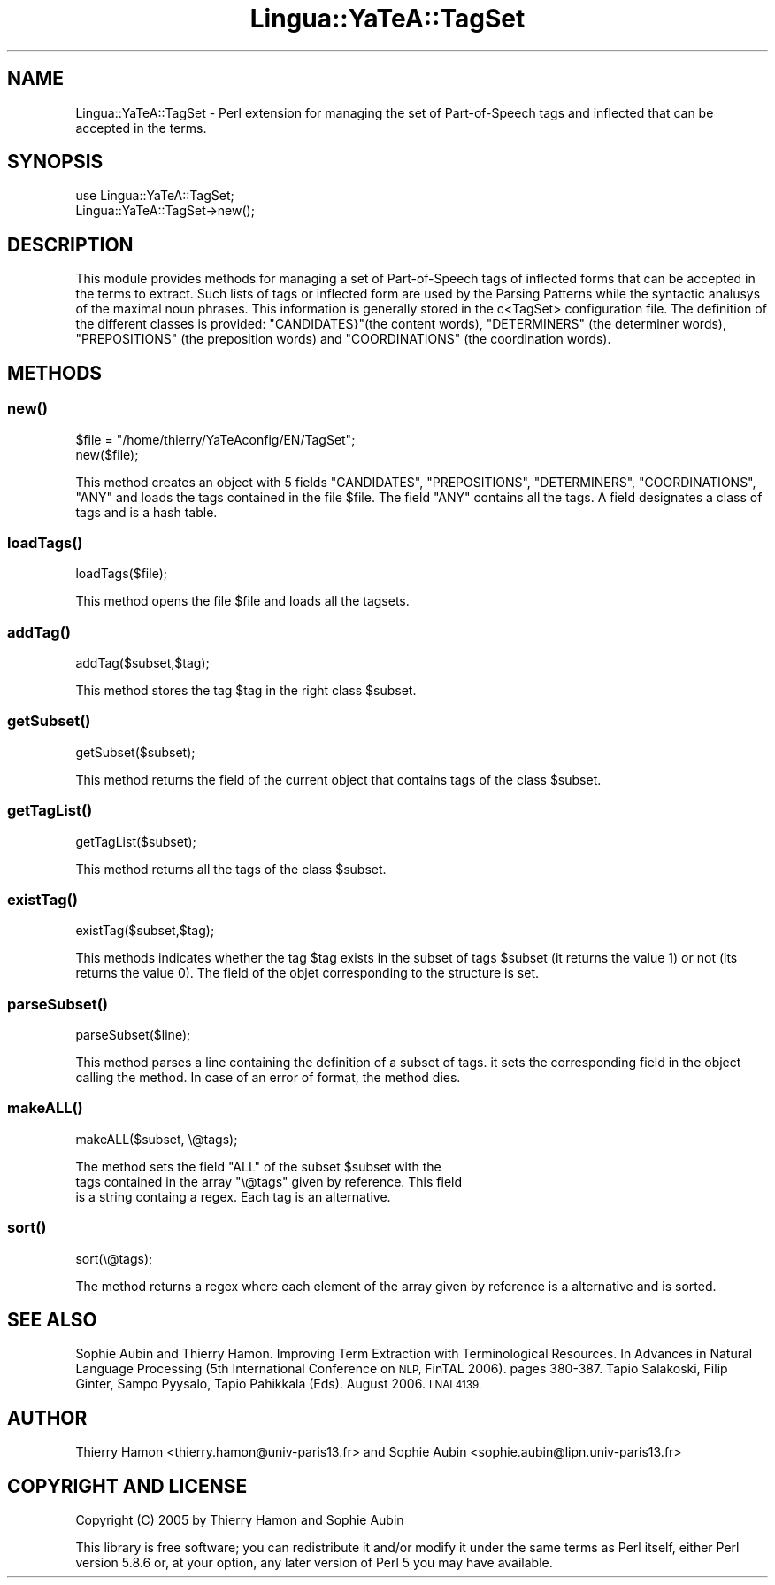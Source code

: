 .\" Automatically generated by Pod::Man 2.27 (Pod::Simple 3.28)
.\"
.\" Standard preamble:
.\" ========================================================================
.de Sp \" Vertical space (when we can't use .PP)
.if t .sp .5v
.if n .sp
..
.de Vb \" Begin verbatim text
.ft CW
.nf
.ne \\$1
..
.de Ve \" End verbatim text
.ft R
.fi
..
.\" Set up some character translations and predefined strings.  \*(-- will
.\" give an unbreakable dash, \*(PI will give pi, \*(L" will give a left
.\" double quote, and \*(R" will give a right double quote.  \*(C+ will
.\" give a nicer C++.  Capital omega is used to do unbreakable dashes and
.\" therefore won't be available.  \*(C` and \*(C' expand to `' in nroff,
.\" nothing in troff, for use with C<>.
.tr \(*W-
.ds C+ C\v'-.1v'\h'-1p'\s-2+\h'-1p'+\s0\v'.1v'\h'-1p'
.ie n \{\
.    ds -- \(*W-
.    ds PI pi
.    if (\n(.H=4u)&(1m=24u) .ds -- \(*W\h'-12u'\(*W\h'-12u'-\" diablo 10 pitch
.    if (\n(.H=4u)&(1m=20u) .ds -- \(*W\h'-12u'\(*W\h'-8u'-\"  diablo 12 pitch
.    ds L" ""
.    ds R" ""
.    ds C` ""
.    ds C' ""
'br\}
.el\{\
.    ds -- \|\(em\|
.    ds PI \(*p
.    ds L" ``
.    ds R" ''
.    ds C`
.    ds C'
'br\}
.\"
.\" Escape single quotes in literal strings from groff's Unicode transform.
.ie \n(.g .ds Aq \(aq
.el       .ds Aq '
.\"
.\" If the F register is turned on, we'll generate index entries on stderr for
.\" titles (.TH), headers (.SH), subsections (.SS), items (.Ip), and index
.\" entries marked with X<> in POD.  Of course, you'll have to process the
.\" output yourself in some meaningful fashion.
.\"
.\" Avoid warning from groff about undefined register 'F'.
.de IX
..
.nr rF 0
.if \n(.g .if rF .nr rF 1
.if (\n(rF:(\n(.g==0)) \{
.    if \nF \{
.        de IX
.        tm Index:\\$1\t\\n%\t"\\$2"
..
.        if !\nF==2 \{
.            nr % 0
.            nr F 2
.        \}
.    \}
.\}
.rr rF
.\"
.\" Accent mark definitions (@(#)ms.acc 1.5 88/02/08 SMI; from UCB 4.2).
.\" Fear.  Run.  Save yourself.  No user-serviceable parts.
.    \" fudge factors for nroff and troff
.if n \{\
.    ds #H 0
.    ds #V .8m
.    ds #F .3m
.    ds #[ \f1
.    ds #] \fP
.\}
.if t \{\
.    ds #H ((1u-(\\\\n(.fu%2u))*.13m)
.    ds #V .6m
.    ds #F 0
.    ds #[ \&
.    ds #] \&
.\}
.    \" simple accents for nroff and troff
.if n \{\
.    ds ' \&
.    ds ` \&
.    ds ^ \&
.    ds , \&
.    ds ~ ~
.    ds /
.\}
.if t \{\
.    ds ' \\k:\h'-(\\n(.wu*8/10-\*(#H)'\'\h"|\\n:u"
.    ds ` \\k:\h'-(\\n(.wu*8/10-\*(#H)'\`\h'|\\n:u'
.    ds ^ \\k:\h'-(\\n(.wu*10/11-\*(#H)'^\h'|\\n:u'
.    ds , \\k:\h'-(\\n(.wu*8/10)',\h'|\\n:u'
.    ds ~ \\k:\h'-(\\n(.wu-\*(#H-.1m)'~\h'|\\n:u'
.    ds / \\k:\h'-(\\n(.wu*8/10-\*(#H)'\z\(sl\h'|\\n:u'
.\}
.    \" troff and (daisy-wheel) nroff accents
.ds : \\k:\h'-(\\n(.wu*8/10-\*(#H+.1m+\*(#F)'\v'-\*(#V'\z.\h'.2m+\*(#F'.\h'|\\n:u'\v'\*(#V'
.ds 8 \h'\*(#H'\(*b\h'-\*(#H'
.ds o \\k:\h'-(\\n(.wu+\w'\(de'u-\*(#H)/2u'\v'-.3n'\*(#[\z\(de\v'.3n'\h'|\\n:u'\*(#]
.ds d- \h'\*(#H'\(pd\h'-\w'~'u'\v'-.25m'\f2\(hy\fP\v'.25m'\h'-\*(#H'
.ds D- D\\k:\h'-\w'D'u'\v'-.11m'\z\(hy\v'.11m'\h'|\\n:u'
.ds th \*(#[\v'.3m'\s+1I\s-1\v'-.3m'\h'-(\w'I'u*2/3)'\s-1o\s+1\*(#]
.ds Th \*(#[\s+2I\s-2\h'-\w'I'u*3/5'\v'-.3m'o\v'.3m'\*(#]
.ds ae a\h'-(\w'a'u*4/10)'e
.ds Ae A\h'-(\w'A'u*4/10)'E
.    \" corrections for vroff
.if v .ds ~ \\k:\h'-(\\n(.wu*9/10-\*(#H)'\s-2\u~\d\s+2\h'|\\n:u'
.if v .ds ^ \\k:\h'-(\\n(.wu*10/11-\*(#H)'\v'-.4m'^\v'.4m'\h'|\\n:u'
.    \" for low resolution devices (crt and lpr)
.if \n(.H>23 .if \n(.V>19 \
\{\
.    ds : e
.    ds 8 ss
.    ds o a
.    ds d- d\h'-1'\(ga
.    ds D- D\h'-1'\(hy
.    ds th \o'bp'
.    ds Th \o'LP'
.    ds ae ae
.    ds Ae AE
.\}
.rm #[ #] #H #V #F C
.\" ========================================================================
.\"
.IX Title "Lingua::YaTeA::TagSet 3"
.TH Lingua::YaTeA::TagSet 3 "2017-12-14" "perl v5.18.2" "User Contributed Perl Documentation"
.\" For nroff, turn off justification.  Always turn off hyphenation; it makes
.\" way too many mistakes in technical documents.
.if n .ad l
.nh
.SH "NAME"
Lingua::YaTeA::TagSet \- Perl extension for managing the set of Part\-of\-Speech
tags and inflected that can be accepted in the terms.
.SH "SYNOPSIS"
.IX Header "SYNOPSIS"
.Vb 2
\&  use Lingua::YaTeA::TagSet;
\&  Lingua::YaTeA::TagSet\->new();
.Ve
.SH "DESCRIPTION"
.IX Header "DESCRIPTION"
This module provides methods for managing a set of Part-of-Speech tags
of inflected forms that can be accepted in the terms to extract. Such
lists of tags or inflected form are used by the Parsing Patterns while
the syntactic analusys of the maximal noun phrases. This information
is generally stored in the c<TagSet> configuration file. The
definition of the different classes is provided: \f(CW\*(C`CANDIDATES}\*(C'\fR(the content words),
\&\f(CW\*(C`DETERMINERS\*(C'\fR (the determiner words), \f(CW\*(C`PREPOSITIONS\*(C'\fR (the preposition words) and \f(CW\*(C`COORDINATIONS\*(C'\fR (the coordination words).
.SH "METHODS"
.IX Header "METHODS"
.SS "\fInew()\fP"
.IX Subsection "new()"
.Vb 2
\&    $file = "/home/thierry/YaTeAconfig/EN/TagSet";
\&    new($file);
.Ve
.PP
This method creates an object with 5 fields \f(CW\*(C`CANDIDATES\*(C'\fR,
\&\f(CW\*(C`PREPOSITIONS\*(C'\fR, \f(CW\*(C`DETERMINERS\*(C'\fR, \f(CW\*(C`COORDINATIONS\*(C'\fR, \f(CW\*(C`ANY\*(C'\fR and loads
the tags contained in the file \f(CW$file\fR. The field \f(CW\*(C`ANY\*(C'\fR contains all
the tags. A field designates a class of tags and is a hash table.
.SS "\fIloadTags()\fP"
.IX Subsection "loadTags()"
.Vb 1
\&    loadTags($file);
.Ve
.PP
This method opens the file \f(CW$file\fR and loads all the tagsets.
.SS "\fIaddTag()\fP"
.IX Subsection "addTag()"
.Vb 1
\&    addTag($subset,$tag);
.Ve
.PP
This method stores the tag \f(CW$tag\fR in the right class \f(CW$subset\fR.
.SS "\fIgetSubset()\fP"
.IX Subsection "getSubset()"
.Vb 1
\&    getSubset($subset);
.Ve
.PP
This method returns the field of the current object that contains tags
of the class \f(CW$subset\fR.
.SS "\fIgetTagList()\fP"
.IX Subsection "getTagList()"
.Vb 1
\&    getTagList($subset);
.Ve
.PP
This method returns all the tags of the class \f(CW$subset\fR.
.SS "\fIexistTag()\fP"
.IX Subsection "existTag()"
.Vb 1
\&    existTag($subset,$tag);
.Ve
.PP
This methods indicates whether the tag \f(CW$tag\fR exists in the subset of
tags \f(CW$subset\fR (it returns the value 1) or not (its returns the value
0). The field of the objet corresponding to the structure is set.
.SS "\fIparseSubset()\fP"
.IX Subsection "parseSubset()"
.Vb 1
\&    parseSubset($line);
.Ve
.PP
This method parses a line containing the definition of a subset of
tags. it sets the corresponding field in the object calling the
method. In case of an error of format, the method dies.
.SS "\fImakeALL()\fP"
.IX Subsection "makeALL()"
.Vb 1
\&    makeALL($subset, \e@tags);
.Ve
.PP
The method sets the field \f(CW\*(C`ALL\*(C'\fR of the subset \f(CW$subset\fR with the
 tags contained in the array \f(CW\*(C`\e@tags\*(C'\fR given by reference. This field
 is a string containg a regex. Each tag is an alternative.
.SS "\fIsort()\fP"
.IX Subsection "sort()"
.Vb 1
\&    sort(\e@tags);
.Ve
.PP
The method returns a regex where each element of the array given by
reference is a alternative and is sorted.
.SH "SEE ALSO"
.IX Header "SEE ALSO"
Sophie Aubin and Thierry Hamon. Improving Term Extraction with
Terminological Resources. In Advances in Natural Language Processing
(5th International Conference on \s-1NLP,\s0 FinTAL 2006). pages
380\-387. Tapio Salakoski, Filip Ginter, Sampo Pyysalo, Tapio Pahikkala
(Eds). August 2006. \s-1LNAI 4139.\s0
.SH "AUTHOR"
.IX Header "AUTHOR"
Thierry Hamon <thierry.hamon@univ\-paris13.fr> and Sophie Aubin <sophie.aubin@lipn.univ\-paris13.fr>
.SH "COPYRIGHT AND LICENSE"
.IX Header "COPYRIGHT AND LICENSE"
Copyright (C) 2005 by Thierry Hamon and Sophie Aubin
.PP
This library is free software; you can redistribute it and/or modify
it under the same terms as Perl itself, either Perl version 5.8.6 or,
at your option, any later version of Perl 5 you may have available.
